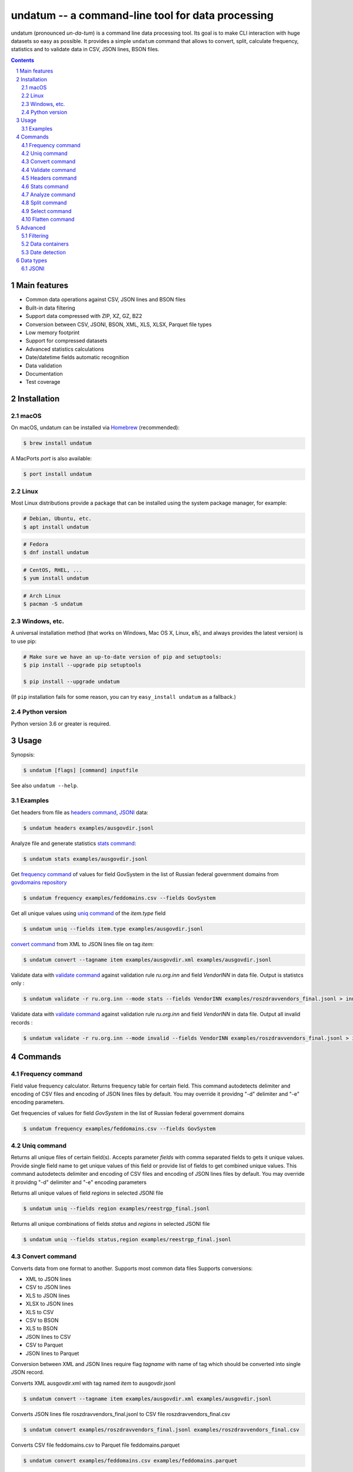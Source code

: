 ==================================================
undatum -- a command-line tool for data processing
==================================================


undatum (pronounced *un-da-tum*) is a command line data processing tool.
Its goal is to make CLI interaction with huge datasets so easy as possible.
It provides a simple ``undatum`` command that allows to convert, split, calculate frequency, statistics and to validate
data in CSV, JSON lines, BSON files.


.. contents::

.. section-numbering::



Main features
=============


* Common data operations against CSV, JSON lines and BSON files
* Built-in data filtering
* Support data compressed with ZIP, XZ, GZ, BZ2
* Conversion between CSV, JSONl, BSON, XML, XLS, XLSX, Parquet file types
* Low memory footprint
* Support for compressed datasets
* Advanced statistics calculations
* Date/datetime fields automatic recognition
* Data validation
* Documentation
* Test coverage




Installation
============


macOS
-----


On macOS, undatum can be installed via `Homebrew <https://brew.sh/>`_
(recommended):

.. code-block:: bash

    $ brew install undatum


A MacPorts *port* is also available:

.. code-block:: bash

    $ port install undatum

Linux
-----

Most Linux distributions provide a package that can be installed using the
system package manager, for example:

.. code-block:: bash

    # Debian, Ubuntu, etc.
    $ apt install undatum

.. code-block:: bash

    # Fedora
    $ dnf install undatum

.. code-block:: bash

    # CentOS, RHEL, ...
    $ yum install undatum

.. code-block:: bash

    # Arch Linux
    $ pacman -S undatum


Windows, etc.
-------------

A universal installation method (that works on Windows, Mac OS X, Linux, вЂ¦,
and always provides the latest version) is to use pip:


.. code-block:: bash

    # Make sure we have an up-to-date version of pip and setuptools:
    $ pip install --upgrade pip setuptools

    $ pip install --upgrade undatum


(If ``pip`` installation fails for some reason, you can try
``easy_install undatum`` as a fallback.)


Python version
--------------

Python version 3.6 or greater is required.



Usage
=====


Synopsis:

.. code-block:: bash

    $ undatum [flags] [command] inputfile


See also ``undatum --help``.


Examples
--------

Get headers from file as `headers command`_,  `JSONl`_ data:

.. code-block:: bash

    $ undatum headers examples/ausgovdir.jsonl


Analyze file and generate statistics `stats command`_:

.. code-block:: bash

    $ undatum stats examples/ausgovdir.jsonl


Get `frequency command`_ of values for field GovSystem in the list of Russian federal government domains from  `govdomains repository <https://github.com/infoculture/govdomains/tree/master/refined>`_

.. code-block:: bash

    $ undatum frequency examples/feddomains.csv --fields GovSystem


Get all unique values using `uniq command`_ of the *item.type* field

.. code-block:: bash

    $ undatum uniq --fields item.type examples/ausgovdir.jsonl

`convert command`_ from XML to JSON lines file on tag *item*:

.. code-block:: bash

    $ undatum convert --tagname item examples/ausgovdir.xml examples/ausgovdir.jsonl


Validate data with `validate command`_ against validation rule *ru.org.inn* and field *VendorINN* in  data file. Output is statistcs only :

.. code-block:: bash

    $ undatum validate -r ru.org.inn --mode stats --fields VendorINN examples/roszdravvendors_final.jsonl > inn_stats.json

Validate data with `validate command`_ against validation rule *ru.org.inn* and field *VendorINN* in  data file. Output all invalid records :

.. code-block:: bash

    $ undatum validate -r ru.org.inn --mode invalid --fields VendorINN examples/roszdravvendors_final.jsonl > inn_invalid.json

Commands
========

Frequency command
-----------------
Field value frequency calculator. Returns frequency table for certain field.
This command autodetects delimiter and encoding of CSV files and encoding of JSON lines files by default. You may override it providng "-d" delimiter and "-e" encoding parameters.

Get frequencies of values for field *GovSystem* in the list of Russian federal government domains

.. code-block:: bash

    $ undatum frequency examples/feddomains.csv --fields GovSystem




Uniq command
-------------

Returns all unique files of certain field(s). Accepts parameter *fields* with comma separated fields to gets it unique values.
Provide single field name to get unique values of this field or provide list of fields to get combined unique values.
This command autodetects delimiter and encoding of CSV files and encoding of JSON lines files by default. You may override it providng "-d" delimiter and "-e" encoding parameters


Returns all unique values of field *regions* in selected JSONl file

.. code-block:: bash

    $ undatum uniq --fields region examples/reestrgp_final.jsonl

Returns all unique combinations of fields *status* and *regions* in selected JSONl file

.. code-block:: bash

    $ undatum uniq --fields status,region examples/reestrgp_final.jsonl


Convert command
---------------

Converts data from one format to another. Supports most common data files
Supports conversions:

* XML to JSON lines
* CSV to JSON lines
* XLS to JSON lines
* XLSX to JSON lines
* XLS to CSV
* CSV to BSON
* XLS to BSON
* JSON lines to CSV
* CSV to Parquet
* JSON lines to Parquet

Conversion between XML and JSON lines require flag *tagname* with name of tag which should be converted into single JSON record.

Converts XML ausgovdir.xml with tag named *item* to ausgovdir.jsonl

.. code-block:: bash

    $ undatum convert --tagname item examples/ausgovdir.xml examples/ausgovdir.jsonl

Converts JSON lines file roszdravvendors_final.jsonl to CSV file roszdravvendors_final.csv

.. code-block:: bash

    $ undatum convert examples/roszdravvendors_final.jsonl examples/roszdravvendors_final.csv

Converts CSV file feddomains.csv to Parquet file feddomains.parquet

.. code-block:: bash

    $ undatum convert examples/feddomains.csv examples/feddomains.parquet


Validate command
----------------

*Validate* command used to check every value of of field against validation rules like rule to validate email or url.

Current supported rules:

* *common.email* - checks if value is email
* *common.url* - checks if value is url
* *ru.org.inn* - checks if value is russian organization INN identifier
* *ru.org.ogrn* - checks if value if russian organization OGRN identifier

Validate data with `validate command`_ against validation rule *ru.org.inn* and field *VendorINN* in  data file. Output all invalid records :

.. code-block:: bash

    $ undatum validate -r ru.org.inn --mode invalid --fields VendorINN examples/roszdravvendors_final.jsonl > inn_invalid.json


Headers command
---------------
Returns fieldnames of the file. Supports CSV, JSON, BSON file types.
For CSV file it takes first line of the file and for JSON lines and BSON files it processes number of records provided as *limit* parameter with default value 10000.
This command autodetects delimiter and encoding of CSV files and encoding of JSON lines files by default. You may override it providng "-d" delimiter and "-e" encoding parameters

Returns headers of JSON lines file with top 10 000 records (default value)

.. code-block:: bash

    $ undatum headers examples/ausgovdir.jsonl


Returns headers of JSON lines file using top 50 000 records

.. code-block:: bash

    $ undatum headers --limit 50000 examples/ausgovdir.jsonl

Stats command
-------------
Collects statistics about data in dataset. Supports BSON, CSV an JSON lines file types.

Returns table with following data:

* *key* - name of the key
* *ftype* - data type of the values with this key
* *is_dictkey* - if True, than this key is identified as dictionary value
* *is_uniq* - if True, identified as unique field
* *n_uniq* - number of unique values
* *share_uniq* - share of unique values among all values
* *minlen* - minimal length of the field
* *maxlen* - maximum length of the field
* *avglen* - average length of the field

Returns stats for JSON lines file

.. code-block:: bash

    $ undatum stats examples/ausgovdir.jsonl

Analysis of JSON lines file and verifies each field that it's date field, detects date format:

.. code-block:: bash

    $ undatum stats --checkdates examples/ausgovdir.jsonl

Analyze command
---------------

Analyzes data format and provides human-readable information.


.. code-block:: bash

    $ undatum analyze examples/ausgovdir.jsonl


Returned values will include:

* Filename - name of the file
* File type - type of the file, could be: jsonl, xml, csv, json, bson
* Encoding - file encoding
* Delimiter - file delimiter if CSV file
* File size - size of the file, bytes
* Objects count - number of objects in file
* Fields - list of file fields

Also for XML AND JSON files:

* Miltiple tables exists - True or False, if multiple data tables in XML files
* Full data key - full path to data key (field with list of objects) in XML file
* Short data key - final name of field with objects in XML file

For JSON files: JSON type - could be "objects list", "objects list with key" and "single object"
For XML, JSON lines and JSON files: Is flat table? - True if table is flat and could be converted to CSV, False if not convertable
For CSV and JSON lines: Number of lines - number of lines in file


Split command
-------------
Splits dataset into number of datasets based on number of records or field value.
Chunksize parameter *-c* used to set size of chunk if dataset should be splitted by chunk size rule.
If dataset should be splitted by field value than *--fields* parameter used.

Split dataset as 10000 records chunks, procuces files like filename_1.jsonl, filename_2.jsonl where *filename* is name of original file except extension.

.. code-block:: bash

    $ undatum split -c 10000 examples/ausgovdir.jsonl


Split dataset as number of files based of field *item.type", generates files filename_value1.jsonl, filename_value2.jsonl and e.t.c.
There are *[filename]* - ausgovdir and *[value1]* - certain unique value from *item.type* field

.. code-block:: bash

    $ undatum split --fields item.type examples/ausgovdir.jsonl



Select command
--------------

Select or re-order columns from file. Supports CSV, JSON lines, BSON

Returns columns *item.title* and *item.type* from ausgovdir.jsonl

.. code-block:: bash

    $ undatum select --fields item.title,item.type examples/ausgovdir.jsonl


Returns columns *item.title* and *item.type* from ausgovdir.jsonl and stores result as selected.jsonl

.. code-block:: bash

    $ undatum select --fields item.title,item.type -o selected.jsonl examples/ausgovdir.jsonl

Flatten command
---------------

Flatten data records. Write them as one value per row

Returns all columns as flattened key,value

.. code-block:: bash

    $ undatum flatten examples/ausgovdir.jsonl


Advanced
========

Filtering
---------

You could filter values of any file record by using *filter* attr for any command where it's suported.

Returns columns item.title and item.type filtered with *item.type* value as *role*. Note: keys should be surrounded by "`" and text values by "'".

.. code-block:: bash

    $ undatum select --fields item.title,item.type --filter "`item.type` == 'role'" examples/ausgovdir.jsonl

Data containers
---------------

Sometimes, to keep keep memory usage as low as possible to process huge data files.
These files are inside compressed containers like .zip, .gz, .bz2 or .tar.gz files.
*undatum* could process compressed files with little memory footprint, but it could slow down file processing.

Returns headers from subs_dump_1.jsonl file inside subs_dump_1.zip file. Require parameter *--format-in* to force input file type.

.. code-block:: bash

    $ undatum headers --format-in jsonl subs_dump_1.zip


Extracts unique values of the field countryCode from XZ compressed file data.jsonl.xz. Require parameter *--format-in* to force input file type.

.. code-block:: bash

    $ undatum uniq -f countryCode --format-in jsonl data.jsonl.xz


Date detection
--------------
JSON, JSON lines and CSV files do not support date and datetime data types.
If you manually prepare your data, than you could define datetime in JSON schema for example.B
But if data is external, you need to identify these fields.

undatum supports date identification via `qddate <https://github.com/ivbeg/qddate>`_ python library with automatic date detection abilities.

.. code-block:: bash

    $ undatum stats --checkdates examples/ausgovdir.jsonl


Data types
==========

JSONl
-----

JSON lines is a replacement to CSV and JSON files, with JSON flexibility and ability to process data line by line, without loading everything into memory.
